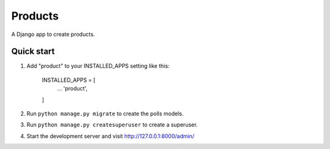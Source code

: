 =================
Products
=================

A Django app to create products.


Quick start
-----------

1. Add "product" to your INSTALLED_APPS setting like this:
    
        INSTALLED_APPS = [
            ...
            'product',
        ]

2. Run ``python manage.py migrate`` to create the polls models.

3. Run ``python manage.py createsuperuser`` to create a superuser.

4. Start the development server and visit http://127.0.0.1:8000/admin/
